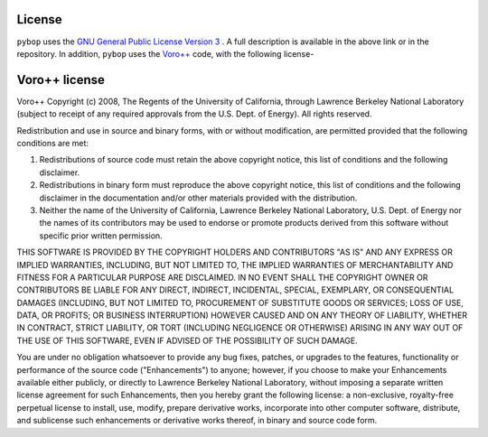 License
-------

``pybop`` uses the `GNU General Public License Version 3 <https://www.gnu.org/licenses/gpl-3.0.en.html>`_ . A full description is available in the above link or in the repository. In addition, ``pybop`` uses the `Voro++ <http://math.lbl.gov/voro++/>`_ code, with the following license-  

Voro++ license
--------------

Voro++ Copyright (c) 2008, The Regents of the University of California, through Lawrence Berkeley National Laboratory (subject to receipt of any required approvals from the U.S. Dept. of Energy). All rights reserved.

Redistribution and use in source and binary forms, with or without modification, are permitted provided that the following conditions are met:  

1. Redistributions of source code must retain the above copyright notice, this list of conditions and the following disclaimer.  

2. Redistributions in binary form must reproduce the above copyright notice, this list of conditions and the following disclaimer in the documentation and/or other materials provided with the distribution.  

3. Neither the name of the University of California, Lawrence Berkeley National Laboratory, U.S. Dept. of Energy nor the names of its contributors may be used to endorse or promote products derived from this software without specific prior written permission. 

THIS SOFTWARE IS PROVIDED BY THE COPYRIGHT HOLDERS AND CONTRIBUTORS "AS IS" AND ANY EXPRESS OR IMPLIED WARRANTIES, INCLUDING, BUT NOT LIMITED TO, THE IMPLIED WARRANTIES OF MERCHANTABILITY AND FITNESS FOR A PARTICULAR PURPOSE ARE DISCLAIMED. IN NO EVENT SHALL THE COPYRIGHT OWNER OR CONTRIBUTORS BE LIABLE FOR ANY DIRECT, INDIRECT, INCIDENTAL, SPECIAL, EXEMPLARY, OR CONSEQUENTIAL DAMAGES (INCLUDING, BUT NOT LIMITED TO, PROCUREMENT OF SUBSTITUTE GOODS OR SERVICES; LOSS OF USE, DATA, OR PROFITS; OR BUSINESS INTERRUPTION) HOWEVER CAUSED AND ON ANY THEORY OF LIABILITY, WHETHER IN CONTRACT, STRICT LIABILITY, OR TORT (INCLUDING NEGLIGENCE OR OTHERWISE) ARISING IN ANY WAY OUT OF THE USE OF THIS SOFTWARE, EVEN IF ADVISED OF THE POSSIBILITY OF SUCH DAMAGE.

You are under no obligation whatsoever to provide any bug fixes, patches, or upgrades to the features, functionality or performance of the source code ("Enhancements") to anyone; however, if you choose to make your Enhancements available either publicly, or directly to Lawrence Berkeley National Laboratory, without imposing a separate written license agreement for such Enhancements, then you hereby grant the following license: a non-exclusive, royalty-free perpetual license to install, use, modify, prepare derivative works, incorporate into other computer software, distribute, and sublicense such enhancements or derivative works thereof, in binary and source code form.
